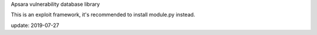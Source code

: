 Apsara vulnerability database library

This is an exploit framework, it's recommended to install module.py instead.

update: 2019-07-27

